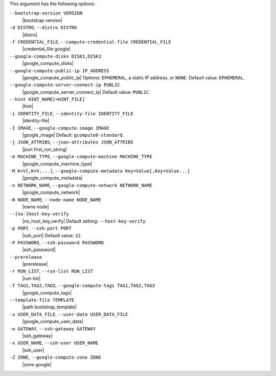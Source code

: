.. The contents of this file are included in multiple topics.
.. This file describes a command or a sub-command for Knife.
.. This file should not be changed in a way that hinders its ability to appear in multiple documentation sets.


This argument has the following options:

``--bootstrap-version VERSION``
   |bootstrap version|

``-d DISTRO``, ``--distro DISTRO``
   |distro|

``-f CREDENTIAL_FILE``, ``--compute-credential-file CREDENTIAL_FILE``
   |credential_file google|

``--google-compute-disks DISK1,DISK2``
   |google_compute_disks|

``--google-compute-public-ip IP_ADDRESS``
   |google_compute_public_ip| Options: ``EPHEMERAL``, a static IP address, or ``NONE``. Default value: ``EPHEMERAL``.

``--google-compute-server-connect-ip PUBLIC``
   |google_compute_server_connect_ip| Default value: ``PUBLIC``.

``--hint HINT_NAME[=HINT_FILE]``
   |hint|

``-i IDENTITY_FILE``, ``--identity-file IDENTITY_FILE``
   |identity-file|

``-I IMAGE``, ``--google-compute-image IMAGE``
   |google_image| Default: ``gcompute8-standard``.

``-j JSON_ATTRIBS``, ``--json-attributes JSON_ATTRIBS``
   |json first_run_string|

``-m MACHINE_TYPE``, ``--google-compute-machine MACHINE_TYPE``
   |google_compute_machine_type|

``-M K=V[,K=V,...]``, ``--google-compute-metadata Key=Value[,Key=Value...]``
   |google_compute_metadata|

``-n NETWORK_NAME``, ``--google-compute-network NETWORK_NAME``
   |google_compute_network|

``-N NODE_NAME``, ``--node-name NODE_NAME``
   |name node|

``--[no-]host-key-verify``
   |no_host_key_verify| Default setting: ``--host-key-verify``.

``-p PORT``, ``--ssh-port PORT``
   |ssh_port| Default value: ``22``.

``-P PASSWORD``, ``--ssh-password PASSWORD``
   |ssh_password|

``--prerelease``
   |prerelease|

``-r RUN_LIST``, ``--run-list RUN_LIST``
   |run-list|

``-T TAG1,TAG2,TAG3``, ``--google-compute-tags TAG1,TAG2,TAG3``
   |google_compute_tags|

``--template-file TEMPLATE``
   |path bootstrap_template|

``-u USER_DATA_FILE``, ``--user-data USER_DATA_FILE``
   |google_compute_user_data|

``-w GATEWAY``, ``--ssh-gateway GATEWAY``
   |ssh_gateway|

``-x USER_NAME``, ``--ssh-user USER_NAME``
   |ssh_user|

``-Z ZONE``, ``--google-compute-zone ZONE``
   |zone google|
